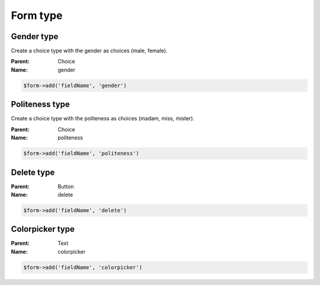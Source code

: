Form type
=========

Gender type
-----------

Create a choice type with the gender as choices (male, female).

:Parent: Choice
:Name: gender

.. code-block:: php

    $form->add('fieldName', 'gender')

Politeness type
---------------

Create a choice type with the politeness as choices (madam, miss, mister).

:Parent: Choice
:Name: politeness

.. code-block:: php

    $form->add('fieldName', 'politeness')

Delete type
-----------

:Parent: Button
:Name: delete

.. code-block:: php

    $form->add('fieldName', 'delete')

Colorpicker type
-----------

:Parent: Text
:Name: colorpicker

.. code-block:: php

    $form->add('fieldName', 'colorpicker')
